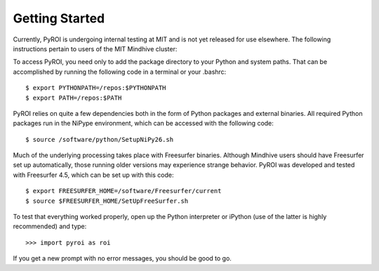 Getting Started
===============

Currently, PyROI is undergoing internal testing at MIT and is not
yet released for use elsewhere.  The following instructions pertain
to users of the MIT Mindhive cluster:

To access PyROI, you need only to add the package directory to your
Python and system paths.  That can be accomplished by running the following
code in a terminal or your .bashrc::

$ export PYTHONPATH=/repos:$PYTHONPATH
$ export PATH=/repos:$PATH

PyROI relies on quite a few dependencies both in the form of Python
packages and external binaries.  All required Python packages run in
the NiPype environment, which can be accessed with the following code::

$ source /software/python/SetupNiPy26.sh

Much of the underlying processing takes place with Freesurfer binaries.
Although Mindhive users should have Freesurfer set up automatically,
those running older versions may experience strange behavior.  PyROI
was developed and tested with Freesurfer 4.5, which can be set up with
this code::

$ export FREESURFER_HOME=/software/Freesurfer/current
$ source $FREESURFER_HOME/SetUpFreeSurfer.sh

To test that everything worked properly, open up the Python interpreter
or iPython (use of the latter is highly recommended) and type::

>>> import pyroi as roi

If you get a new prompt with no error messages, you should be good to go.

